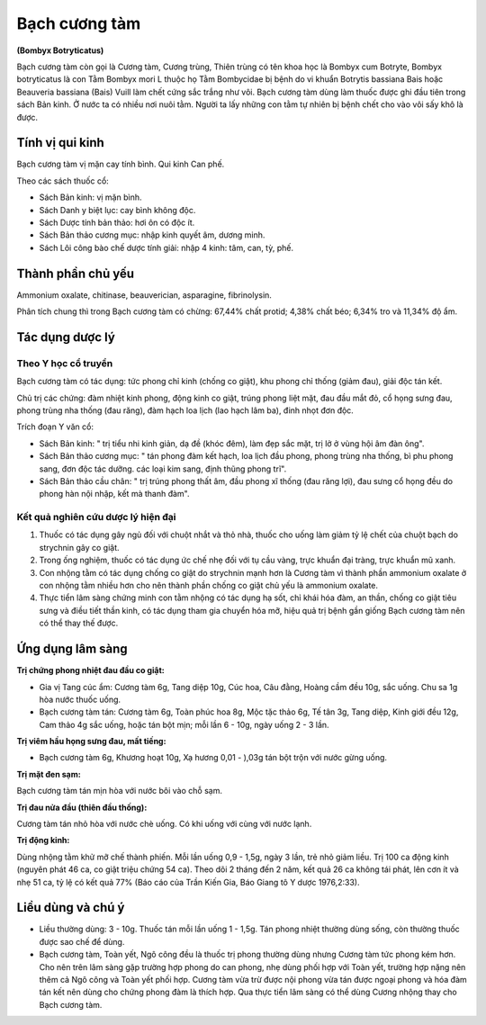 .. _plants_bach_cuong_tam:

##############
Bạch cương tàm
##############

**(Bombyx Botryticatus)**

Bạch cương tàm còn gọi là Cương tàm, Cương trùng, Thiên trùng có tên
khoa học là Bombyx cum Botryte, Bombyx botryticatus là con Tằm Bombyx
mori L thuộc họ Tằm Bombycidae bị bệnh do vi khuẩn Botrytis bassiana
Bais hoặc Beauveria bassiana (Bais) Vuill làm chết cứng sắc trắng như
vôi. Bạch cương tàm dùng làm thuốc được ghi đầu tiên trong sách Bản
kinh. Ở nước ta có nhiều nơi nuôi tằm. Người ta lấy những con tằm tự
nhiên bị bệnh chết cho vào vôi sấy khô là được.

Tính vị qui kinh
================

Bạch cương tàm vị mặn cay tính bình. Qui kinh Can phế.

Theo các sách thuốc cổ:

-  Sách Bản kinh: vị mặn bình.
-  Sách Danh y biệt lục: cay bình không độc.
-  Sách Dược tính bản thảo: hơi ôn có độc ít.
-  Sách Bản thảo cương mục: nhập kinh quyết âm, dương minh.
-  Sách Lôi công bào chế dược tính giải: nhập 4 kinh: tâm, can, tỳ, phế.

Thành phần chủ yếu
==================

Ammonium oxalate, chitinase, beauverician, asparagine, fibrinolysin.

Phân tích chung thì trong Bạch cương tàm có chừng: 67,44% chất protid;
4,38% chất béo; 6,34% tro và 11,34% độ ẩm.

Tác dụng dược lý
================

Theo Y học cổ truyền
--------------------

Bạch cương tàm có tác dụng: tức phong chỉ kinh (chống co giật), khu
phong chỉ thống (giảm đau), giải độc tán kết.

Chủ trị các chứng: đàm nhiệt kinh phong, động kinh co giật, trúng phong
liệt mặt, đau đầu mắt đỏ, cổ họng sưng đau, phong trùng nha thống (đau
răng), đàm hạch loa lịch (lao hạch lâm ba), đinh nhọt đơn độc.

Trích đoạn Y văn cổ:

-  Sách Bản kinh: " trị tiểu nhi kinh giản, dạ đề (khóc đêm), làm đẹp
   sắc mặt, trị lở ở vùng hội âm đàn ông".
-  Sách Bản thảo cương mục: " tán phong đàm kết hạch, loa lịch đầu
   phong, phong trùng nha thống, bì phu phong sang, đơn độc tác dưỡng.
   các loại kim sang, định thũng phong trĩ".
-  Sách Bản thảo cầu chân: " trị trúng phong thất âm, đầu phong xĩ thống
   (đau răng lợi), đau sưng cổ họng đều do phong hàn nội nhập, kết mà
   thanh đàm".

Kết quả nghiên cứu dược lý hiện đại
-----------------------------------

#. Thuốc có tác dụng gây ngủ đối với chuột nhắt và thỏ nhà, thuốc cho
   uống làm giảm tỷ lệ chết của chuột bạch do strychnin gây co giật.
#. Trong ống nghiệm, thuốc có tác dụng ức chế nhẹ đối với tụ cầu vàng,
   trực khuẩn đại tràng, trực khuẩn mũ xanh.
#. Con nhộng tằm có tác dụng chống co giật do strychnin mạnh hơn là
   Cương tàm vì thành phần ammonium oxalate ở con nhộng tằm nhiều hơn
   cho nên thành phần chống co giật chủ yếu là ammonium oxalate.
#. Thực tiển lâm sàng chứng minh con tằm nhộng có tác dụng hạ sốt, chỉ
   khái hóa đàm, an thần, chống co giật tiêu sưng và điều tiết thần
   kinh, có tác dụng tham gia chuyển hóa mỡ, hiệu quả trị bệnh gần giống
   Bạch cương tàm nên có thể thay thế được.

Ứng dụng lâm sàng
=================

**Trị chứng phong nhiệt đau đầu co giật:**

-  Gia vị Tang cúc ẩm: Cương tàm 6g, Tang diệp 10g, Cúc hoa, Câu đằng,
   Hoàng cầm đều 10g, sắc uống. Chu sa 1g hòa nước thuốc uống.
-  Bạch cương tàm tán: Cương tàm 6g, Toàn phúc hoa 8g, Mộc tặc thảo 6g,
   Tế tân 3g, Tang diệp, Kinh giới đều 12g, Cam thảo 4g sắc uống, hoặc
   tán bột mịn; mỗi lần 6 - 10g, ngày uống 2 - 3 lần.

**Trị viêm hầu họng sưng đau, mất tiếng:**

-  Bạch cương tàm 6g, Khương hoạt 10g, Xạ hương 0,01 - ),03g tán bột
   trộn với nước gừng uống.

**Trị mặt đen sạm:**

Bạch cương tàm tán mịn hòa với nước bôi vào chỗ sạm.

**Trị đau nửa đầu (thiên đầu thống):**

Cương tàm tán nhỏ hòa với nước chè uống. Có khi uống với cùng với nước
lạnh.

**Trị động kinh:**

Dùng nhộng tằm khử mỡ chế thành phiến. Mỗi lần uống 0,9 - 1,5g, ngày 3
lần, trẻ nhỏ giảm liều. Trị 100 ca động kinh (nguyên phát 46 ca, co giật
triệu chứng 54 ca). Theo dõi 2 tháng đến 2 năm, kết quả 26 ca không tái
phát, lên cơn ít và nhẹ 51 ca, tỷ lệ có kết quả 77% (Báo cáo của Trần
Kiến Gia, Báo Giang tô Y dược 1976,2:33).

Liều dùng và chú ý
==================

-  Liều thường dùng: 3 - 10g. Thuốc tán mỗi lần uống 1 - 1,5g. Tán phong
   nhiệt thường dùng sống, còn thường thuốc được sao chế để dùng.
-  Bạch cương tàm, Toàn yết, Ngô công đều là thuốc trị phong thường dùng
   nhưng Cương tàm tức phong kém hơn. Cho nên trên lâm sàng gặp trường
   hợp phong do can phong, nhẹ dùng phối hợp với Toàn yết, trường hợp
   nặng nên thêm cả Ngô công và Toàn yết phối hợp. Cương tàm vừa trừ
   được nội phong vừa tán được ngoại phong và hóa đàm tán kết nên dùng
   cho chứng phong đàm là thích hợp. Qua thực tiển lâm sàng có thể dùng
   Cương nhộng thay cho Bạch cương tàm.

 